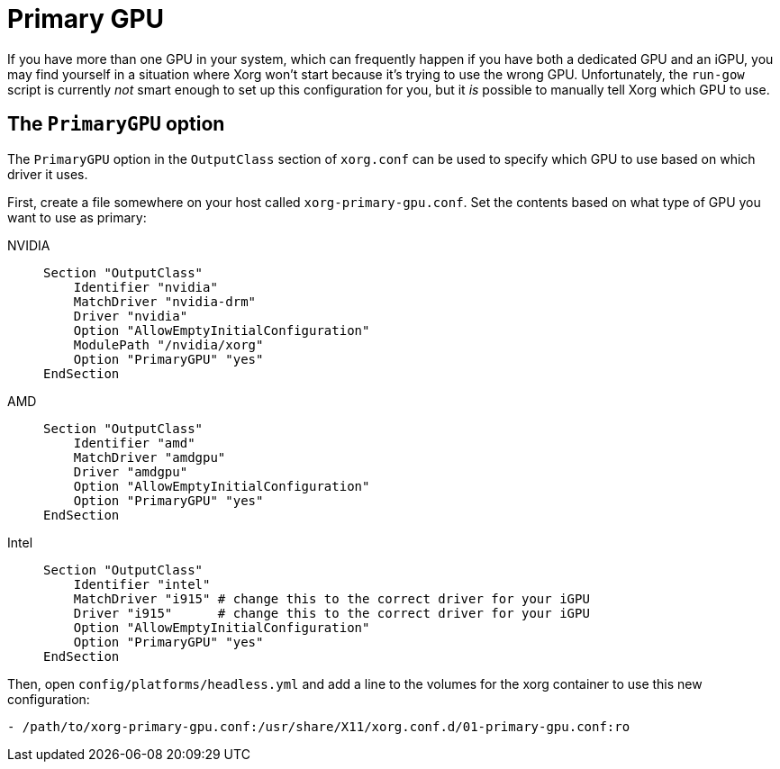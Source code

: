 = Primary GPU

If you have more than one GPU in your system, which can frequently happen if
you have both a dedicated GPU and an iGPU, you may find yourself in a situation
where Xorg won't start because it's trying to use the wrong GPU.
Unfortunately, the `run-gow` script is currently _not_ smart enough to set up
this configuration for you, but it _is_ possible to manually tell Xorg which
GPU to use.

== The `PrimaryGPU` option

The `PrimaryGPU` option in the `OutputClass` section of `xorg.conf` can be used
to specify which GPU to use based on which driver it uses.

First, create a file somewhere on your host called `xorg-primary-gpu.conf`.
Set the contents based on what type of GPU you want to use as primary:

[tabs]
======
NVIDIA::
+
--
[source]
....
Section "OutputClass"
    Identifier "nvidia"
    MatchDriver "nvidia-drm"
    Driver "nvidia"
    Option "AllowEmptyInitialConfiguration"
    ModulePath "/nvidia/xorg"
    Option "PrimaryGPU" "yes"
EndSection
....
--
AMD::
+
--
[source]
....
Section "OutputClass"
    Identifier "amd"
    MatchDriver "amdgpu"
    Driver "amdgpu"
    Option "AllowEmptyInitialConfiguration"
    Option "PrimaryGPU" "yes"
EndSection
....
--
Intel::
+
--
[source]
....
Section "OutputClass"
    Identifier "intel"
    MatchDriver "i915" # change this to the correct driver for your iGPU
    Driver "i915"      # change this to the correct driver for your iGPU
    Option "AllowEmptyInitialConfiguration"
    Option "PrimaryGPU" "yes"
EndSection
....
--
======

Then, open `config/platforms/headless.yml` and add a line to the volumes for the xorg container to use this new configuration:
....
- /path/to/xorg-primary-gpu.conf:/usr/share/X11/xorg.conf.d/01-primary-gpu.conf:ro
....
